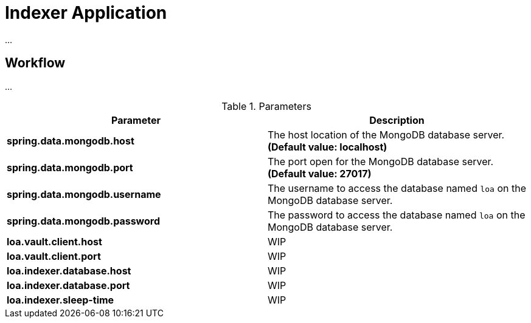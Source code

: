 = Indexer Application

...

== Workflow

...

.Parameters
|===
| Parameter | Description

| **spring.data.mongodb.host**
| The host location of the MongoDB database server. *(Default value: localhost)*

| **spring.data.mongodb.port**
| The port open for the MongoDB database server. *(Default value: 27017)*

| **spring.data.mongodb.username**
| The username to access the database named `loa` on the MongoDB database server.

| **spring.data.mongodb.password**
| The password to access the database named `loa` on the MongoDB database server.

| **loa.vault.client.host**
| WIP

| **loa.vault.client.port**
| WIP

| **loa.indexer.database.host**
| WIP

| **loa.indexer.database.port**
| WIP

| **loa.indexer.sleep-time**
| WIP
|===
